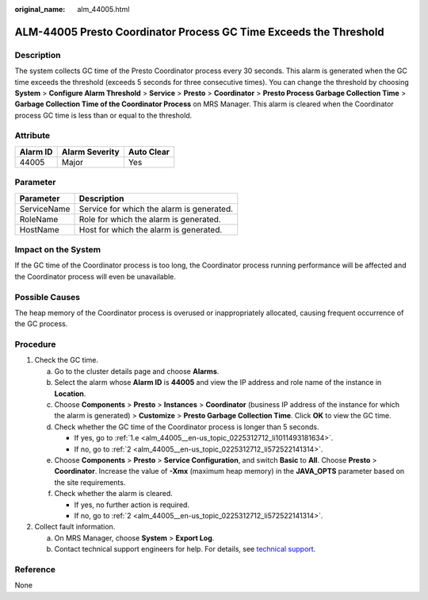 :original_name: alm_44005.html

.. _alm_44005:

ALM-44005 Presto Coordinator Process GC Time Exceeds the Threshold
==================================================================

Description
-----------

The system collects GC time of the Presto Coordinator process every 30 seconds. This alarm is generated when the GC time exceeds the threshold (exceeds 5 seconds for three consecutive times). You can change the threshold by choosing **System** > **Configure Alarm Threshold** > **Service** > **Presto** > **Coordinator** > **Presto Process Garbage Collection Time** > **Garbage Collection Time of the Coordinator Process** on MRS Manager. This alarm is cleared when the Coordinator process GC time is less than or equal to the threshold.

Attribute
---------

======== ============== ==========
Alarm ID Alarm Severity Auto Clear
======== ============== ==========
44005    Major          Yes
======== ============== ==========

Parameter
---------

=========== =========================================
Parameter   Description
=========== =========================================
ServiceName Service for which the alarm is generated.
RoleName    Role for which the alarm is generated.
HostName    Host for which the alarm is generated.
=========== =========================================

Impact on the System
--------------------

If the GC time of the Coordinator process is too long, the Coordinator process running performance will be affected and the Coordinator process will even be unavailable.

Possible Causes
---------------

The heap memory of the Coordinator process is overused or inappropriately allocated, causing frequent occurrence of the GC process.

Procedure
---------

#. Check the GC time.

   a. Go to the cluster details page and choose **Alarms**.

   b. Select the alarm whose **Alarm ID** is **44005** and view the IP address and role name of the instance in **Location**.

   c. Choose **Components** > **Presto** > **Instances** > **Coordinator** (business IP address of the instance for which the alarm is generated) > **Customize** > **Presto Garbage Collection Time**. Click **OK** to view the GC time.

   d. Check whether the GC time of the Coordinator process is longer than 5 seconds.

      -  If yes, go to :ref:`1.e <alm_44005__en-us_topic_0225312712_li1011493181634>`.
      -  If no, go to :ref:`2 <alm_44005__en-us_topic_0225312712_li572522141314>`.

   e. .. _alm_44005__en-us_topic_0225312712_li1011493181634:

      Choose **Components** > **Presto** > **Service Configuration**, and switch **Basic** to **All**. Choose **Presto** > **Coordinator**. Increase the value of **-Xmx** (maximum heap memory) in the **JAVA_OPTS** parameter based on the site requirements.

   f. Check whether the alarm is cleared.

      -  If yes, no further action is required.
      -  If no, go to :ref:`2 <alm_44005__en-us_topic_0225312712_li572522141314>`.

#. .. _alm_44005__en-us_topic_0225312712_li572522141314:

   Collect fault information.

   a. On MRS Manager, choose **System** > **Export Log**.
   b. Contact technical support engineers for help. For details, see `technical support <https://docs.otc.t-systems.com/en-us/public/learnmore.html>`__.

Reference
---------

None
